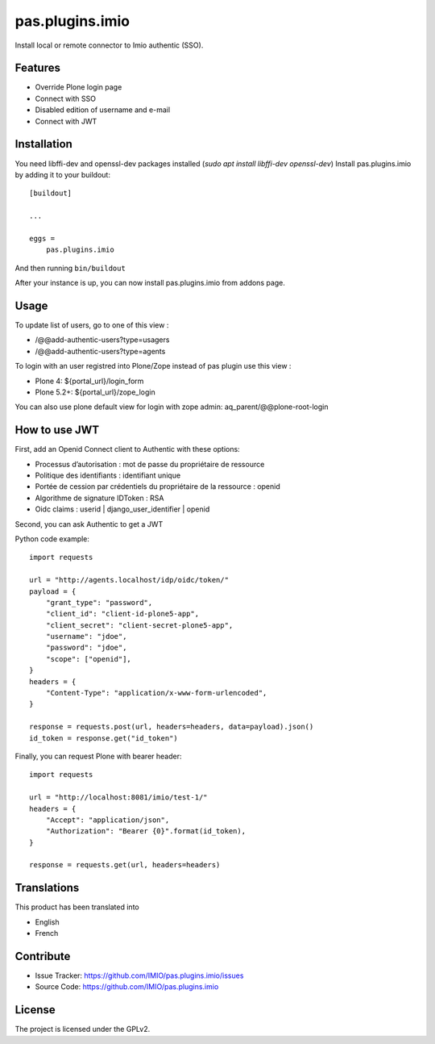 .. This README is meant for consumption by humans and pypi. Pypi can render rst files so please do not use Sphinx features.
   If you want to learn more about writing documentation, please check out: http://docs.plone.org/about/documentation_styleguide.html
   This text does not appear on pypi or github. It is a comment.

================
pas.plugins.imio
================

Install local or remote connector to Imio authentic (SSO).


Features
--------

- Override Plone login page
- Connect with SSO
- Disabled edition of username and e-mail
- Connect with JWT

.. image:: https://travis-ci.org/IMIO/pas.plugins.imio.png
    :target: http://travis-ci.org/IMIO/pas.plugins.imio

.. image:: https://coveralls.io/repos/github/IMIO/pas.plugins.imio/badge.svg?branch=master
    :target: https://coveralls.io/github/IMIO/pas.plugins.imio?branch=master


Installation
------------

You need libffi-dev and openssl-dev packages installed (`sudo apt install libffi-dev openssl-dev`)
Install pas.plugins.imio by adding it to your buildout::

    [buildout]

    ...

    eggs =
        pas.plugins.imio

And then running ``bin/buildout``

After your instance is up, you can now install pas.plugins.imio from addons page.


Usage
-----

To update list of users, go to one of this view :

- /@@add-authentic-users?type=usagers
- /@@add-authentic-users?type=agents


To login with an user registred into Plone/Zope instead of pas plugin use this view :

- Plone 4: ${portal_url}/login_form
- Plone 5.2+: ${portal_url}/zope_login

You can also use plone default view for login with zope admin: aq_parent/@@plone-root-login


How to use JWT
--------------

First, add an Openid Connect client to Authentic with these options:

- Processus d’autorisation : mot de passe du propriétaire de ressource
- Politique des identifiants : identifiant unique
- Portée de cession par crédentiels du propriétaire de la ressource : openid
- Algorithme de signature IDToken : RSA
- Oidc claims : userid | django_user_identifier | openid

Second, you can ask Authentic to get a JWT

Python code example::

    import requests

    url = "http://agents.localhost/idp/oidc/token/"
    payload = {
        "grant_type": "password",
        "client_id": "client-id-plone5-app",
        "client_secret": "client-secret-plone5-app",
        "username": "jdoe",
        "password": "jdoe",
        "scope": ["openid"],
    }
    headers = {
        "Content-Type": "application/x-www-form-urlencoded",
    }

    response = requests.post(url, headers=headers, data=payload).json()
    id_token = response.get("id_token")

Finally, you can request Plone with bearer header::

    import requests

    url = "http://localhost:8081/imio/test-1/"
    headers = {
        "Accept": "application/json",
        "Authorization": "Bearer {0}".format(id_token),
    }

    response = requests.get(url, headers=headers)

Translations
------------

This product has been translated into

- English
- French


Contribute
----------

- Issue Tracker: https://github.com/IMIO/pas.plugins.imio/issues
- Source Code: https://github.com/IMIO/pas.plugins.imio


License
-------

The project is licensed under the GPLv2.
